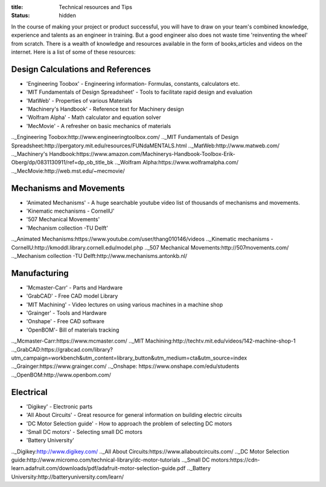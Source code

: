 :title: Technical resources and Tips
:status: hidden

In the course of making your project or product successful, you will have to draw on your team's combined knowledge, experience and talents as an engineer in training.
But a good engineer also does not waste time 'reinventing the wheel' from scratch. There is a wealth of knowledge and resources available in the form of books,articles and videos on the internet.
Here is a list of some of these resources: 

Design Calculations and References
---------------------------------
- 'Engineering Toobox' - Engineering information- Formulas, constants, calculators etc.
- 'MIT Fundamentals of Design Spreadsheet' - Tools to facilitate rapid design and evaluation
- 'MatWeb' - Properties of various Materials
- 'Machinery's Handbook' - Reference text for Machinery design
- 'Wolfram Alpha' - Math calculator and equation solver
- 'MecMovie' - A refresher on basic mechanics of materials

.._Engineering Toobox:http://www.engineeringtoolbox.com/
.._MIT Fundamentals of Design Spreadsheet:http://pergatory.mit.edu/resources/FUNdaMENTALS.html
.._MatWeb:http://www.matweb.com/
.._Machinery's Handbook:https://www.amazon.com/Machinerys-Handbook-Toolbox-Erik-Oberg/dp/0831130911/ref=dp_ob_title_bk
.._Wolfram Alpha:https://www.wolframalpha.com/
.._MecMovie:http://web.mst.edu/~mecmovie/

Mechanisms and Movements
----------------------------------
- 'Animated Mechanisms' - A huge searchable youtube video list of thousands of mechanisms and movements.
- 'Kinematic mechanisms - CornellU' 
- '507 Mechanical Movements' 
- 'Mechanism collection -TU Delft' 

.._Animated Mechanisms:https://www.youtube.com/user/thang010146/videos
.._Kinematic mechanisms - CornellU:http://kmoddl.library.cornell.edu/model.php
.._507 Mechanical Movements:http://507movements.com/
.._Mechanism collection -TU Delft:http://www.mechanisms.antonkb.nl/

Manufacturing
---------------
- 'Mcmaster-Carr' - Parts and Hardware
- 'GrabCAD' - Free CAD model Library
- 'MIT Machining' - Video lectures on using various machines in a machine shop
- 'Grainger' - Tools and Hardware
- 'Onshape' - Free CAD software
- 'OpenBOM'- Bill of materials tracking

.._Mcmaster-Carr:https://www.mcmaster.com/
.._MIT Machining:http://techtv.mit.edu/videos/142-machine-shop-1
.._GrabCAD:https://grabcad.com/library?utm_campaign=workbench&utm_content=library_button&utm_medium=cta&utm_source=index
.._Grainger:https://www.grainger.com/
.._Onshape: https://www.onshape.com/edu/students
.._OpenBOM:http://www.openbom.com/

Electrical
----------------
- 'Digikey' - Electronic parts
- 'All About Circuits' - Great resource for general information on building electric circuits
- 'DC Motor Selection guide' - How to approach the problem of selecting DC motors 
- 'Small DC motors' - Selecting small DC motors
- 'Battery University' 

.._Digikey:http://www.digikey.com/
.._All About Circuits:https://www.allaboutcircuits.com/
.._DC Motor Selection guide:http://www.micromo.com/technical-library/dc-motor-tutorials
.._Small DC motors:https://cdn-learn.adafruit.com/downloads/pdf/adafruit-motor-selection-guide.pdf
.._Battery University:http://batteryuniversity.com/learn/



